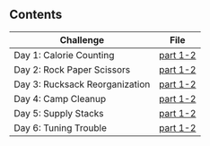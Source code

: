 ** Contents

| Challenge                      | File     |
|--------------------------------+----------|
| Day 1: Calorie Counting            | [[./kotlin/hell5/day1.kt ][part 1-2]] |
| Day 2: Rock Paper Scissors         | [[./kotlin/hell5/day2.kt][part 1-2]] |
| Day 3: Rucksack Reorganization     | [[./kotlin/hell5/day3.kt][part 1-2]] |
| Day 4: Camp Cleanup                | [[./kotlin/hell5/day4.kt][part 1-2]] |
| Day 5: Supply Stacks               | [[./kotlin/hell5/day5.kt][part 1-2]] |
| Day 6: Tuning Trouble              | [[./kotlin/hell5/day6.kt][part 1-2]] |
